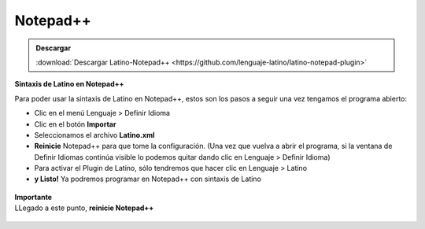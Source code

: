 .. _notepadLink:

.. meta::
   :description: Latino en el editor Notepad++
   :keywords: instalacion, latino, editor, nodepad

==========
Notepad++
==========

.. admonition:: Descargar

   :download:`Descargar Latino-Notepad++ <https://github.com/lenguaje-latino/latino-notepad-plugin>`

**Sintaxis de Latino en Notepad++**

Para poder usar la sintaxis de Latino en Notepad++, estos son los pasos a seguir una vez tengamos el programa abierto:

* Clic en el menú Lenguaje > Definir Idioma
* Clic en el botón **Importar**
* Seleccionamos el archivo **Latino.xml**
* **Reinicie** Notepad++ para que tome la configuración. (Una vez que vuelva a abrir el programa, si la ventana de Definir Idiomas continúa visible lo podemos quitar dando clic en Lenguaje > Definir Idioma)
* Para activar el Plugin de Latino, sólo tendremos que hacer clic en Lenguaje > Latino
* **y Listo!** Ya podremos programar en Notepad++ con sintaxis de Latino

.. figure:: ../_static/_media/editores-Instalacion/Notepad/Install.png
   :figwidth: 100%
   :target: ../_static/_media/editores-Instalacion/Notepad/Install.png

.. figure:: ../_static/_media/editores-Instalacion/Notepad/Importart.png
   :figwidth: 100%
   :target: ../_static/_media/editores-Instalacion/Notepad/Importart.png

.. figure:: ../_static/_media/editores-Instalacion/Notepad/Seleccionar.png
   :figwidth: 100%
   :target: ../_static/_media/editores-Instalacion/Notepad/Seleccionar.png

.. figure:: ../_static/_media/editores-Instalacion/Notepad/Successful.png
   :figwidth: 100%
   :target: ../_static/_media/editores-Instalacion/Notepad/Successful.png

.. container:: nota

  |  **Importante**
  |  LLegado a este punto, **reinicie Notepad++**

.. figure:: ../_static/_media/editores-Instalacion/Notepad/Tinar_Settings.png
   :figwidth: 100%
   :target: ../_static/_media/editores-Instalacion/Notepad/Tinar_Settings.png

.. figure:: ../_static/_media/editores-Instalacion/Notepad/SeleccionarLatino.png
   :figwidth: 100%
   :target: ../_static/_media/editores-Instalacion/Notepad/SeleccionarLatino.png